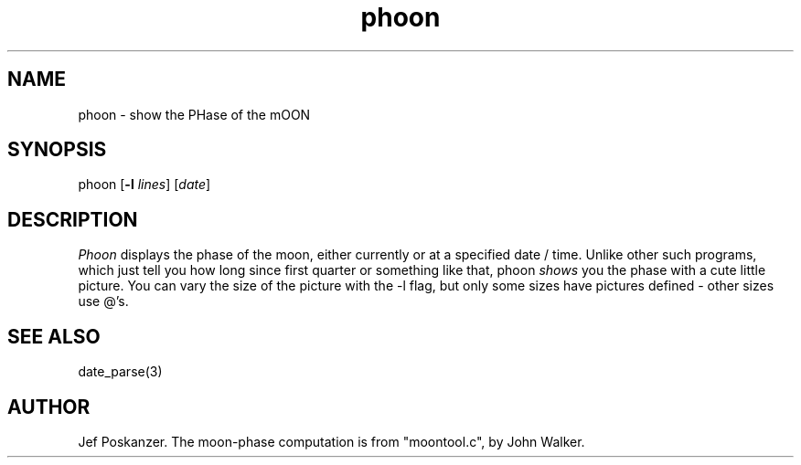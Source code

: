 .TH phoon 1 "07 June 1988"
.SH NAME
phoon - show the PHase of the mOON
.SH SYNOPSIS
phoon
.RB [ -l
.IR lines ]
.RI [ date ]
.SH DESCRIPTION
.I Phoon
displays the phase of the moon, either currently
or at a specified date / time.
Unlike other such programs, which just tell you how long since first quarter
or something like that, phoon
.I shows
you the phase with a cute little picture.
You can vary the size of the picture with the -l flag, but only some
sizes have pictures defined - other sizes use @'s.
.SH "SEE ALSO"
date_parse(3)
.SH AUTHOR
Jef Poskanzer.
The moon-phase computation is from "moontool.c", by John Walker.
